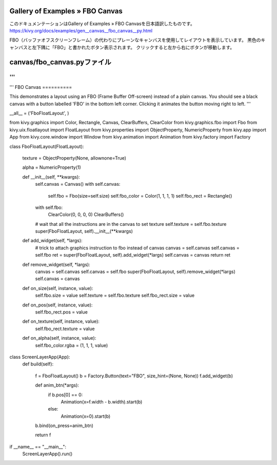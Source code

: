 .. 翻訳者: Jun Okazaki

------------------
Gallery of Examples » FBO Canvas
------------------

このドキュメンテーションはGallery of Examples » FBO Canvasを日本語訳したものです。  
https://kivy.org/docs/examples/gen__canvas__fbo_canvas__py.html

.. image:: https://kivy.org/docs/_images/canvas__fbo_canvas__py1.png

FBO（バッファオフスクリーンフレーム）の代わりにプレーンなキャンバスを使用してレイアウトを表示しています。
黒色のキャンバスと左下隅に「FBO」と書かれたボタン表示されます。
クリックすると左から右にボタンが移動します。

------------------
canvas/fbo_canvas.pyファイル
------------------

.. code-block:: python
'''
'''
'''
FBO Canvas
==========

This demonstrates a layout using an FBO (Frame Buffer Off-screen)
instead of a plain canvas. You should see a black canvas with a
button labelled 'FBO' in the bottom left corner. Clicking it
animates the button moving right to left.
'''

__all__ = ('FboFloatLayout', )

from kivy.graphics import Color, Rectangle, Canvas, ClearBuffers, ClearColor
from kivy.graphics.fbo import Fbo
from kivy.uix.floatlayout import FloatLayout
from kivy.properties import ObjectProperty, NumericProperty
from kivy.app import App
from kivy.core.window import Window
from kivy.animation import Animation
from kivy.factory import Factory


class FboFloatLayout(FloatLayout):

    texture = ObjectProperty(None, allownone=True)

    alpha = NumericProperty(1)

    def __init__(self, **kwargs):
        self.canvas = Canvas()
        with self.canvas:
            self.fbo = Fbo(size=self.size)
            self.fbo_color = Color(1, 1, 1, 1)
            self.fbo_rect = Rectangle()

        with self.fbo:
            ClearColor(0, 0, 0, 0)
            ClearBuffers()

        # wait that all the instructions are in the canvas to set texture
        self.texture = self.fbo.texture
        super(FboFloatLayout, self).__init__(**kwargs)

    def add_widget(self, *largs):
        # trick to attach graphics instruction to fbo instead of canvas
        canvas = self.canvas
        self.canvas = self.fbo
        ret = super(FboFloatLayout, self).add_widget(*largs)
        self.canvas = canvas
        return ret

    def remove_widget(self, *largs):
        canvas = self.canvas
        self.canvas = self.fbo
        super(FboFloatLayout, self).remove_widget(*largs)
        self.canvas = canvas

    def on_size(self, instance, value):
        self.fbo.size = value
        self.texture = self.fbo.texture
        self.fbo_rect.size = value

    def on_pos(self, instance, value):
        self.fbo_rect.pos = value

    def on_texture(self, instance, value):
        self.fbo_rect.texture = value

    def on_alpha(self, instance, value):
        self.fbo_color.rgba = (1, 1, 1, value)


class ScreenLayerApp(App):
    def build(self):

        f = FboFloatLayout()
        b = Factory.Button(text="FBO", size_hint=(None, None))
        f.add_widget(b)

        def anim_btn(*args):
            if b.pos[0] == 0:
                Animation(x=f.width - b.width).start(b)
            else:
                Animation(x=0).start(b)
        b.bind(on_press=anim_btn)

        return f


if __name__ == "__main__":
    ScreenLayerApp().run()